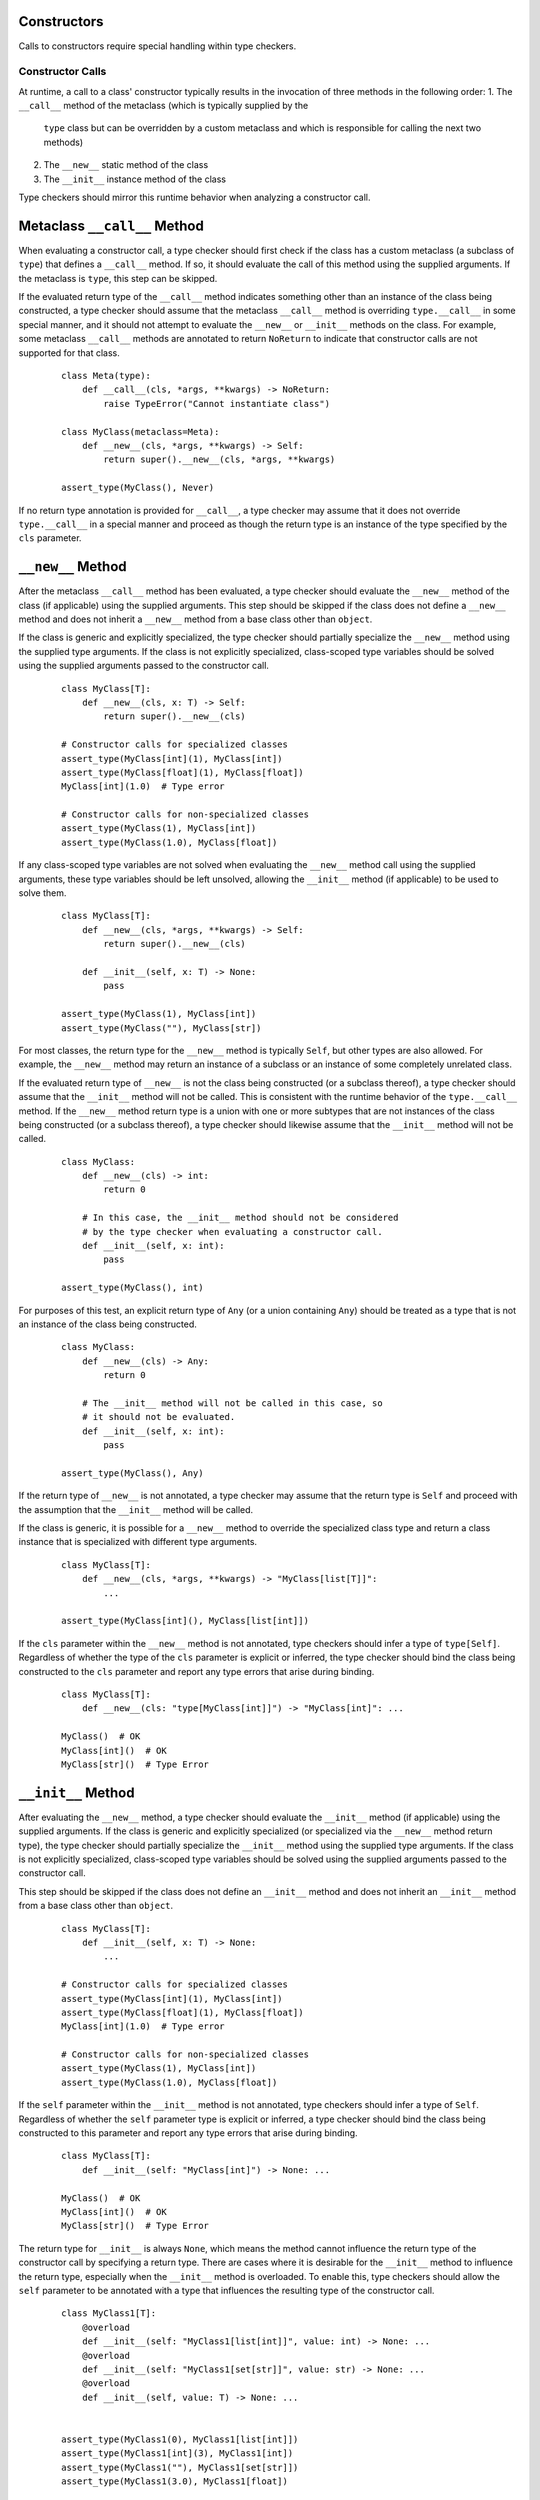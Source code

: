 Constructors
============

Calls to constructors require special handling within type checkers.

Constructor Calls
-----------------

At runtime, a call to a class' constructor typically results in the invocation of
three methods in the following order:
1. The ``__call__`` method of the metaclass (which is typically supplied by the
  ``type`` class but can be overridden by a custom metaclass and which is
  responsible for calling the next two methods)
2. The ``__new__`` static method of the class
3. The ``__init__`` instance method of the class

Type checkers should mirror this runtime behavior when analyzing a constructor
call.

Metaclass ``__call__`` Method
=============================

When evaluating a constructor call, a type checker should first check if the
class has a custom metaclass (a subclass of ``type``) that defines a ``__call__``
method. If so, it should evaluate the call of this method using the supplied
arguments. If the metaclass is ``type``, this step can be skipped.

If the evaluated return type of the ``__call__`` method indicates something
other than an instance of the class being constructed, a type checker should
assume that the metaclass ``__call__`` method is overriding ``type.__call__``
in some special manner, and it should not attempt to evaluate the ``__new__``
or ``__init__`` methods on the class. For example, some metaclass ``__call__``
methods are annotated to return ``NoReturn`` to indicate that constructor
calls are not supported for that class. 

  ::

    class Meta(type):
        def __call__(cls, *args, **kwargs) -> NoReturn:
            raise TypeError("Cannot instantiate class")

    class MyClass(metaclass=Meta):
        def __new__(cls, *args, **kwargs) -> Self:
            return super().__new__(cls, *args, **kwargs)

    assert_type(MyClass(), Never)

If no return type annotation is provided for ``__call__``, a type checker may
assume that it does not override ``type.__call__`` in a special manner and
proceed as though the return type is an instance of the type specified by
the ``cls`` parameter.


``__new__`` Method
==================

After the metaclass ``__call__`` method has been evaluated, a type checker
should evaluate the ``__new__`` method of the class (if applicable) using
the supplied arguments. This step should be skipped if the class does not
define a ``__new__`` method and does not inherit a ``__new__`` method from
a base class other than ``object``.

If the class is generic and explicitly specialized, the type checker should
partially specialize the ``__new__`` method using the supplied type arguments.
If the class is not explicitly specialized, class-scoped type variables should
be solved using the supplied arguments passed to the constructor call.

  ::

    class MyClass[T]:
        def __new__(cls, x: T) -> Self:
            return super().__new__(cls)

    # Constructor calls for specialized classes
    assert_type(MyClass[int](1), MyClass[int])
    assert_type(MyClass[float](1), MyClass[float])
    MyClass[int](1.0)  # Type error

    # Constructor calls for non-specialized classes
    assert_type(MyClass(1), MyClass[int])
    assert_type(MyClass(1.0), MyClass[float])

If any class-scoped type variables are not solved when evaluating the ``__new__``
method call using the supplied arguments, these type variables should be left
unsolved, allowing the ``__init__`` method (if applicable) to be used to solve
them.

  ::

      class MyClass[T]:
          def __new__(cls, *args, **kwargs) -> Self:
              return super().__new__(cls)

          def __init__(self, x: T) -> None:
              pass

      assert_type(MyClass(1), MyClass[int])
      assert_type(MyClass(""), MyClass[str])

For most classes, the return type for the ``__new__`` method is typically
``Self``, but other types are also allowed. For example, the ``__new__``
method may return an instance of a subclass or an instance of some completely
unrelated class.

If the evaluated return type of ``__new__`` is not the class being constructed
(or a subclass thereof), a type checker should assume that the ``__init__``
method will not be called. This is consistent with the runtime behavior of
the ``type.__call__`` method. If the ``__new__`` method return type is
a union with one or more subtypes that are not instances of the class being
constructed (or a subclass thereof), a type checker should likewise assume that
the ``__init__`` method will not be called.

  ::

    class MyClass:
        def __new__(cls) -> int:
            return 0

        # In this case, the __init__ method should not be considered
        # by the type checker when evaluating a constructor call.
        def __init__(self, x: int):
            pass

    assert_type(MyClass(), int)

For purposes of this test, an explicit return type of ``Any`` (or a
union containing ``Any``) should be treated as a type that is not an instance
of the class being constructed.

  ::

    class MyClass:
        def __new__(cls) -> Any:
            return 0

        # The __init__ method will not be called in this case, so
        # it should not be evaluated.
        def __init__(self, x: int):
            pass

    assert_type(MyClass(), Any)

If the return type of ``__new__`` is not annotated, a type checker may assume
that the return type is ``Self`` and proceed with the assumption that the
``__init__`` method will be called.

If the class is generic, it is possible for a ``__new__`` method to override
the specialized class type and return a class instance that is specialized
with different type arguments.

  ::

    class MyClass[T]:
        def __new__(cls, *args, **kwargs) -> "MyClass[list[T]]":
            ...

    assert_type(MyClass[int](), MyClass[list[int]])

If the ``cls`` parameter within the ``__new__`` method is not annotated, type
checkers should infer a type of ``type[Self]``. Regardless of whether the
type of the ``cls`` parameter is explicit or inferred, the type checker should
bind the class being constructed to the ``cls`` parameter and report any type
errors that arise during binding.

  ::

    class MyClass[T]:
        def __new__(cls: "type[MyClass[int]]") -> "MyClass[int]": ...

    MyClass()  # OK
    MyClass[int]()  # OK
    MyClass[str]()  # Type Error


``__init__`` Method
===================

After evaluating the ``__new__`` method, a type checker should evaluate the
``__init__`` method (if applicable) using the supplied arguments. If the class
is generic and explicitly specialized (or specialized via the ``__new__`` method
return type), the type checker should partially specialize the ``__init__``
method using the supplied type arguments. If the class is not explicitly
specialized, class-scoped type variables should be solved using the supplied
arguments passed to the constructor call.

This step should be skipped if the class does not define an ``__init__`` method
and does not inherit an ``__init__`` method from a base class other than
``object``.

  ::

    class MyClass[T]:
        def __init__(self, x: T) -> None:
            ...

    # Constructor calls for specialized classes
    assert_type(MyClass[int](1), MyClass[int])
    assert_type(MyClass[float](1), MyClass[float])
    MyClass[int](1.0)  # Type error

    # Constructor calls for non-specialized classes
    assert_type(MyClass(1), MyClass[int])
    assert_type(MyClass(1.0), MyClass[float])

If the ``self`` parameter within the ``__init__`` method is not annotated, type
checkers should infer a type of ``Self``. Regardless of whether the ``self``
parameter type is explicit or inferred, a type checker should bind the class
being constructed to this parameter and report any type errors that arise
during binding.

  ::

    class MyClass[T]:
        def __init__(self: "MyClass[int]") -> None: ...

    MyClass()  # OK
    MyClass[int]()  # OK
    MyClass[str]()  # Type Error

The return type for ``__init__`` is always ``None``, which means the
method cannot influence the return type of the constructor call by specifying
a return type. There are cases where it is desirable for the ``__init__`` method
to influence the return type, especially when the ``__init__`` method is
overloaded. To enable this, type checkers should allow the ``self`` parameter
to be annotated with a type that influences the resulting type of the
constructor call.

  ::

    class MyClass1[T]:
        @overload
        def __init__(self: "MyClass1[list[int]]", value: int) -> None: ...
        @overload
        def __init__(self: "MyClass1[set[str]]", value: str) -> None: ...
        @overload
        def __init__(self, value: T) -> None: ...


    assert_type(MyClass1(0), MyClass1[list[int]])
    assert_type(MyClass1[int](3), MyClass1[int])
    assert_type(MyClass1(""), MyClass1[set[str]])
    assert_type(MyClass1(3.0), MyClass1[float])


Function-scoped type variables can also be used in the ``self``
annotation of an ``__init__`` method to influence the return type of the
constructor call.

  ::

    class MyClass2[T1, T2]:
        def __init__[V1, V2](self: "MyClass2[V1, V2]", value1: V1, value2: V2) -> None: ...

    assert_type(MyClass2(0, ""), MyClass2[int, str])
    assert_type(MyClass2[int, str](0, ""), MyClass2[int, str])

    class MyClass3[T1, T2]:
        def __init__[V1, V2](self: "MyClass3[V2, V1]", value1: V1, value2: V2) -> None: ...

    assert_type(MyClass3(0, ""), MyClass3[str, int])
    assert_type(MyClass3[str, int](0, ""), MyClass3[str, int])


Class-scoped type variables should not be used in the ``self`` annotation
because such use can lead to ambiguous or nonsensical type evaluation results.
Type checkers should report an error if a class-scoped type variable is used
within a type annotation for the ``self`` parameter in an ``__init__`` method.

  ::

    class MyClass4[T1, T2]:
        # The ``self`` annotation should result in a type error
        def __init__(self: "MyClass4[T2, T1]") -> None: ...


Classes Without ``__new__`` and ``__init__`` Methods
====================================================

If a class does not define a ``__new__`` method or ``__init__`` method and
does not inherit either of these methods from a base class other than
``object``, a type checker should evaluate the argument list using the
``__new__`` and ``__init__`` methods from the ``object`` class.

  ::

    class MyClass5:
        pass
    
    MyClass5()  # OK
    MyClass5(1)  # Type error


Constructor Calls for type[T]
-----------------------------

When a value of type ``type[T]`` (where ``T`` is a concrete class or a type
variable) is called, a type checker should evaluate the constructor call as if
it is being made on the class ``T`` (or the class that represents the upper bound
of type variable ``T``). This means the type checker should use the ``__call__``
method of ``T``'s metaclass and the ``__new__`` and ``__init__`` methods of ``T``
to evaluate the constructor call.

It should be noted that such code could be unsafe because the type ``type[T]``
may represent subclasses of ``T``, and those subclasses could redefine the
``__new__`` and ``__init__`` methods in a way that is incompatible with the
base class. Likewise, the metaclass of ``T`` could redefine the ``__call__``
method in a way that is incompatible with the base metaclass.


Specialization During Construction
----------------------------------

As discussed above, if a class is generic and not explicitly specialized, its
type variables should be solved using the arguments passed to the ``__new__``
and ``__init__`` methods. If one or more type variables are not solved during
these method evaluations, they should take on their default values.

  ::

    T1 = TypeVar("T1")
    T2 = TypeVar("T2")
    T3 = TypeVar("T3", default=str)

    class MyClass1(Generic[T1, T2]):
        def __new__(cls, x: T1) -> Self: ...

    assert_type(MyClass1(1), MyClass1[int, Any])

    class MyClass2(Generic[T1, T3]):
        def __new__(cls, x: T1) -> Self: ...

    assert_type(MyClass2(1), MyClass2[int, str])


Consistency of ``__new__`` and ``__init__``
-------------------------------------------

Type checkers may optionally validate that the ``__new__`` and ``__init__``
methods for a class have consistent signatures.

  ::

    class MyClass:
        def __new__(cls) -> Self:
            return super().__new__(cls)

        # Type error: __new__ and __init__ have inconsistent signatures
        def __init__(self, x: str) -> None:
            pass


Converting a Constructor to Callable
------------------------------------

Class objects are callable, which means they are compatible with callable types.

  ::

    def accepts_callable[**P, R](cb: Callable[P, R]) -> Callable[P, R]:
        return cb

    class MyClass:
        def __init__(self, x: int) -> None:
            pass

    reveal_type(accepts_callable(MyClass))  # ``def (x: int) -> MyClass``

When converting a class to a callable type, a type checker should use the
following rules, which reflect the same rules specified above for evaluating
constructor calls:

1. If the class has a custom metaclass that defines a ``__call__`` method
   that is annotated with a return type other than a subclass of the
   class being constructed (or a union that contains such a type), a type
   checker should assume that the metaclass ``__call__`` method is overriding
   ``type.__call__`` in some special manner. In this case, the callable should
   be synthesized from the parameters and return type of the metaclass
   ``__call__`` method after it is bound to the class, and the ``__new__`` or
   ``__init__`` methods (if present) should be ignored. This is an uncommon
   case. In the more typical case where there is no custom metaclass that
   overrides ``type.__call__`` in a special manner, the metaclass ``__call__``
   signature should be ignored for purposes of converting to a callable type.
   If a custom metaclass ``__call__`` method is present but does not have an
   annotated return type, type checkers may assume that the method acts like
   ``type.__call__`` and proceed to the next step.

2. If the class defines a ``__new__`` method or inherits a ``__new__`` method
   from a base class other than ``object``, a type checker should synthesize a
   callable from the parameters and return type of that method after it is bound
   to the class.

3. If the return type of the method in step 2 evaluates to a type that is not a
   subclass of the class being constructed (or a union that includes such a
   class), the final callable type is based on the result of step 2, and the
   conversion process is complete. The ``__init__`` method is ignored in this
   case. This is consistent with the runtime behavior of the ``type.__call__``
   method.

4. If the class defines an ``__init__`` method or inherits an ``__init__`` method
   from a base class other than ``object``, a callable type should be synthesized
   from the parameters of the ``__init__`` method after it is bound to the class
   instance resulting from step 2. The return type of this synthesized callable
   should be the concrete value of ``Self``.

5. If step 2 and 4 both produce no result because the class does not define or
   inherit a ``__new__`` or ``__init__`` method from a class other than ``object``,
   the type checker should synthesize callable types from the ``__new__`` and
   ``__init__`` methods for the ``object`` class.

6. Steps 2, 4 and 5 will produce either one or two callable types. The final
   result of the conversion process is the union of these types. This will
   reflect the callable signatures of the applicable ``__new__`` and
   ``__init__`` methods.

  ::

    class A:
        """ No __new__ or __init__ """
        pass
    
    class B:
        """ __new__ and __init__ """
        def __new__(cls, *args, **kwargs) -> Self:
            ...

        def __init__(self, x: int) -> None:
            ...
      
    class C:
        """ __new__ but no __init__ """
        def __new__(cls, x: int) -> int:
            ...

    class CustomMeta(type):
        def __call__(cls) -> NoReturn:
            raise NotImplemented("Class not constructable")

    class D(metaclass=CustomMeta):
        """ Custom metaclass that overrides type.__call__ """
        def __new__(cls, *args, **kwargs) -> Self:
            """ This __new__ is ignored for purposes of conversion """
            pass


    class E:
        """ __new__ that causes __init__ to be ignored """

        def __new__(cls) -> A:
            return A.__new__()

        def __init__(self, x: int) -> None:
            """ This __init__ is ignored for purposes of conversion """
            ...
      

    reveal_type(accepts_callable(A))  # ``def () -> A``
    reveal_type(accepts_callable(B))  # ``def (*args, **kwargs) -> B | def (x: int) -> B``
    reveal_type(accepts_callable(C))  # ``def (x: int) -> int``
    reveal_type(accepts_callable(D))  # ``def () -> NoReturn``
    reveal_type(accepts_callable(E))  # ``def () -> A``


If the ``__init__`` or ``__new__`` method is overloaded, the callable
type should be synthesized from the overloads. The resulting callable type
itself will be overloaded.

  ::

    class MyClass:
        @overload
        def __init__(self, x: int) -> None: ...
        @overload
        def __init__(self, x: str) -> None: ...

    reveal_type(accepts_callable(MyClass))  # overload of ``def (x: int) -> MyClass`` and ``def (x: str) -> MyClass``


If the class is generic, the synthesized callable should include any class-scoped
type parameters that appear within the signature, but these type parameters should
be converted to function-scoped type parameters for the callable.
Any function-scoped type parameters in the ``__init__`` or ``__new__``
method should also be included as function-scoped type parameters in the synthesized
callable.

  ::

    class MyClass[T]:
        def __init__[V](self, x: T, y: list[V], z: V) -> None: ...

    reveal_type(accepts_callable(MyClass))  # ``def [T, V] (x: T, y: list[V], z: V) -> MyClass[T]``


